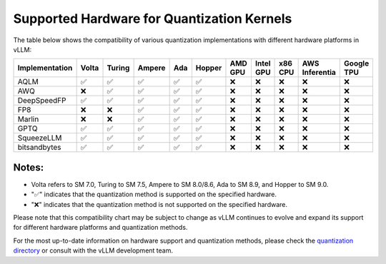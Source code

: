 .. _supported_hardware_for_quantization:

Supported Hardware for Quantization Kernels
===========================================

The table below shows the compatibility of various quantization implementations with different hardware platforms in vLLM:

==============  ======  =======  =======  =====  ======  =======  =========  =======  ==============  ==========
Implementation  Volta   Turing   Ampere   Ada    Hopper  AMD GPU  Intel GPU  x86 CPU  AWS Inferentia  Google TPU
==============  ======  =======  =======  =====  ======  =======  =========  =======  ==============  ==========
AQLM            ✅      ✅       ✅       ✅     ✅      ❌        ❌         ❌       ❌              ❌
AWQ             ❌      ✅       ✅       ✅     ✅      ❌        ❌         ❌       ❌              ❌
DeepSpeedFP     ✅      ✅       ✅       ✅     ✅      ❌        ❌         ❌       ❌              ❌
FP8             ❌      ❌       ✅       ✅     ✅      ❌        ❌         ❌       ❌              ❌
Marlin          ❌      ❌       ✅       ✅     ✅      ❌        ❌         ❌       ❌              ❌
GPTQ            ✅      ✅       ✅       ✅     ✅      ❌        ❌         ❌       ❌              ❌
SqueezeLLM      ✅      ✅       ✅       ✅     ✅      ❌        ❌         ❌       ❌              ❌
bitsandbytes    ✅      ✅       ✅       ✅     ✅      ❌        ❌         ❌       ❌              ❌
==============  ======  =======  =======  =====  ======  =======  =========  =======  ==============  ==========

Notes:
^^^^^^

- Volta refers to SM 7.0, Turing to SM 7.5, Ampere to SM 8.0/8.6, Ada to SM 8.9, and Hopper to SM 9.0.
- "✅" indicates that the quantization method is supported on the specified hardware.
- "❌" indicates that the quantization method is not supported on the specified hardware.

Please note that this compatibility chart may be subject to change as vLLM continues to evolve and expand its support for different hardware platforms and quantization methods.

For the most up-to-date information on hardware support and quantization methods, please check the `quantization directory <https://github.com/vllm-project/vllm/tree/main/vllm/model_executor/layers/quantization>`_ or consult with the vLLM development team.